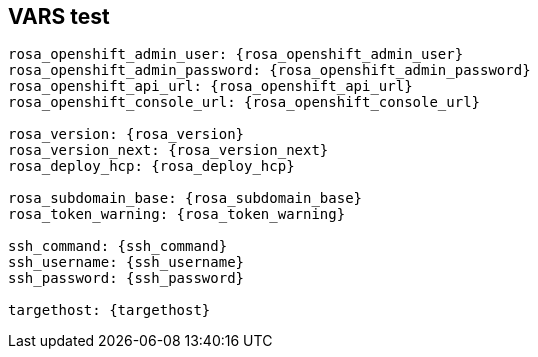 == VARS test

[source,subs="attributes"]
----
rosa_openshift_admin_user: {rosa_openshift_admin_user}
rosa_openshift_admin_password: {rosa_openshift_admin_password}
rosa_openshift_api_url: {rosa_openshift_api_url}
rosa_openshift_console_url: {rosa_openshift_console_url}

rosa_version: {rosa_version}
rosa_version_next: {rosa_version_next}
rosa_deploy_hcp: {rosa_deploy_hcp}

rosa_subdomain_base: {rosa_subdomain_base}
rosa_token_warning: {rosa_token_warning}

ssh_command: {ssh_command}
ssh_username: {ssh_username}
ssh_password: {ssh_password}

targethost: {targethost}
----